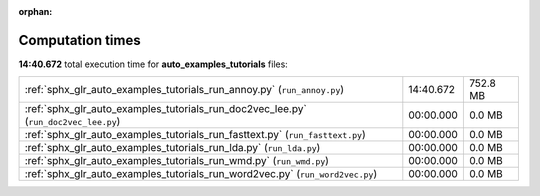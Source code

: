 
:orphan:

.. _sphx_glr_auto_examples_tutorials_sg_execution_times:

Computation times
=================
**14:40.672** total execution time for **auto_examples_tutorials** files:

+-----------------------------------------------------------------------------------------------+-----------+----------+
| :ref:`sphx_glr_auto_examples_tutorials_run_annoy.py` (``run_annoy.py``)                       | 14:40.672 | 752.8 MB |
+-----------------------------------------------------------------------------------------------+-----------+----------+
| :ref:`sphx_glr_auto_examples_tutorials_run_doc2vec_lee.py` (``run_doc2vec_lee.py``)           | 00:00.000 | 0.0 MB   |
+-----------------------------------------------------------------------------------------------+-----------+----------+
| :ref:`sphx_glr_auto_examples_tutorials_run_fasttext.py` (``run_fasttext.py``)                 | 00:00.000 | 0.0 MB   |
+-----------------------------------------------------------------------------------------------+-----------+----------+
| :ref:`sphx_glr_auto_examples_tutorials_run_lda.py` (``run_lda.py``)                           | 00:00.000 | 0.0 MB   |
+-----------------------------------------------------------------------------------------------+-----------+----------+
| :ref:`sphx_glr_auto_examples_tutorials_run_wmd.py` (``run_wmd.py``)                           | 00:00.000 | 0.0 MB   |
+-----------------------------------------------------------------------------------------------+-----------+----------+
| :ref:`sphx_glr_auto_examples_tutorials_run_word2vec.py` (``run_word2vec.py``)                 | 00:00.000 | 0.0 MB   |
+-----------------------------------------------------------------------------------------------+-----------+----------+
